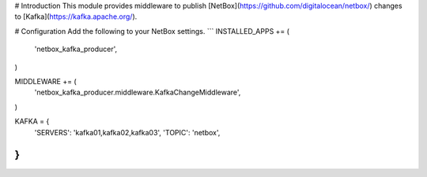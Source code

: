 # Introduction
This module provides middleware to publish [NetBox](https://github.com/digitalocean/netbox/) changes to [Kafka](https://kafka.apache.org/).

# Configuration
Add the following to your NetBox settings.
```
INSTALLED_APPS += (
	'netbox_kafka_producer',
)

MIDDLEWARE += (
	'netbox_kafka_producer.middleware.KafkaChangeMiddleware',
)

KAFKA = {
	'SERVERS': 'kafka01,kafka02,kafka03',
	'TOPIC':   'netbox',
}
```


